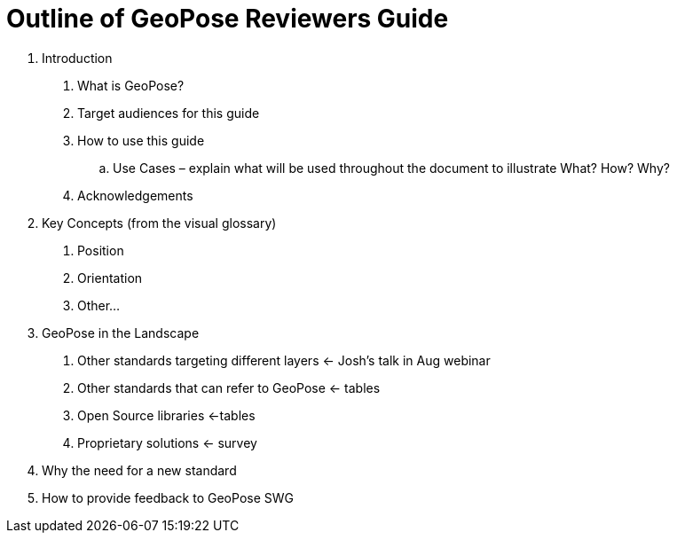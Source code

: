 # Outline of GeoPose Reviewers Guide

1. Introduction

A. What is GeoPose?
B. Target audiences for this guide
C. How to use this guide
.. Use Cases – explain what will be used throughout the document to illustrate What? How? Why?
D. Acknowledgements

2. Key Concepts (from the visual glossary)

A. Position
B. Orientation
C. Other...


3. GeoPose in the Landscape

A. Other standards targeting different layers <- Josh’s talk in Aug webinar
B. Other standards that can refer to GeoPose <- tables
C. Open Source libraries <-tables
D. Proprietary solutions <- survey

4. Why the need for a new standard
5. How to provide feedback to GeoPose SWG
